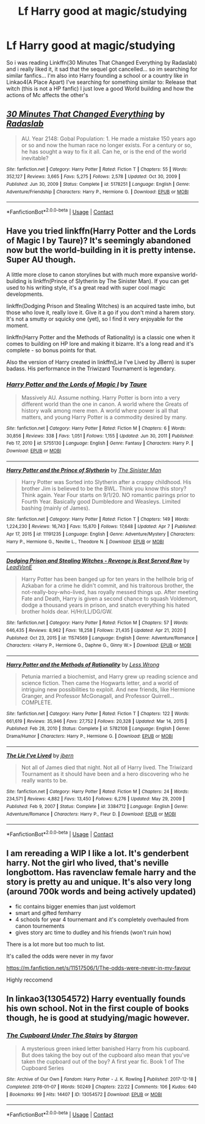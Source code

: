 #+TITLE: Lf Harry good at magic/studying

* Lf Harry good at magic/studying
:PROPERTIES:
:Author: Adrianix123
:Score: 13
:DateUnix: 1618489299.0
:DateShort: 2021-Apr-15
:FlairText: Request
:END:
So i was reading Linkffn(30 Minutes That Changed Everything by Radaslab) and i really liked it, it sad that the sequel got cancelled... so im searching for similar fanfics... I'm also into Harry founding a school or a country like in Linkao4(A Place Apart) I've searching for something similar to: Release that witch (this is not a HP fanfic) I just love a good World building and how the actions of Mc affects the other's


** [[https://www.fanfiction.net/s/5178251/1/][*/30 Minutes That Changed Everything/*]] by [[https://www.fanfiction.net/u/1806836/Radaslab][/Radaslab/]]

#+begin_quote
  AU. Year 2148: Gobal Population: 1. He made a mistake 150 years ago or so and now the human race no longer exists. For a century or so, he has sought a way to fix it all. Can he, or is the end of the world inevitable?
#+end_quote

^{/Site/:} ^{fanfiction.net} ^{*|*} ^{/Category/:} ^{Harry} ^{Potter} ^{*|*} ^{/Rated/:} ^{Fiction} ^{T} ^{*|*} ^{/Chapters/:} ^{55} ^{*|*} ^{/Words/:} ^{352,127} ^{*|*} ^{/Reviews/:} ^{3,665} ^{*|*} ^{/Favs/:} ^{5,275} ^{*|*} ^{/Follows/:} ^{2,578} ^{*|*} ^{/Updated/:} ^{Oct} ^{30,} ^{2009} ^{*|*} ^{/Published/:} ^{Jun} ^{30,} ^{2009} ^{*|*} ^{/Status/:} ^{Complete} ^{*|*} ^{/id/:} ^{5178251} ^{*|*} ^{/Language/:} ^{English} ^{*|*} ^{/Genre/:} ^{Adventure/Friendship} ^{*|*} ^{/Characters/:} ^{Harry} ^{P.,} ^{Hermione} ^{G.} ^{*|*} ^{/Download/:} ^{[[http://www.ff2ebook.com/old/ffn-bot/index.php?id=5178251&source=ff&filetype=epub][EPUB]]} ^{or} ^{[[http://www.ff2ebook.com/old/ffn-bot/index.php?id=5178251&source=ff&filetype=mobi][MOBI]]}

--------------

*FanfictionBot*^{2.0.0-beta} | [[https://github.com/FanfictionBot/reddit-ffn-bot/wiki/Usage][Usage]] | [[https://www.reddit.com/message/compose?to=tusing][Contact]]
:PROPERTIES:
:Author: FanfictionBot
:Score: 2
:DateUnix: 1618489323.0
:DateShort: 2021-Apr-15
:END:


** Have you tried linkffn(Harry Potter and the Lords of Magic I by Taure)? It's seemingly abandoned now but the world-building in it is pretty intense. Super AU though.

A little more close to canon storylines but with much more expansive world-building is linkffn(Prince of Slytherin by The Sinister Man). If you can get used to his writing style, it's a great read with super cool magic developments.

linkffn(Dodging Prison and Stealing Witches) is an acquired taste imho, but those who love it, really love it. Give it a go if you don't mind a harem story. It's not a smutty or squicky one (yet), so I find it very enjoyable for the moment.

linkffn(Harry Potter and the Methods of Rationality) is a classic one when it comes to building on HP lore and making it bizarre. It's a long read and it's complete - so bonus points for that.

Also the version of Harry created in linkffn(Lie I've Lived by JBern) is super badass. His performance in the Triwizard Tournament is legendary.
:PROPERTIES:
:Author: Gatalicious
:Score: 1
:DateUnix: 1618499478.0
:DateShort: 2021-Apr-15
:END:

*** [[https://www.fanfiction.net/s/5755130/1/][*/Harry Potter and the Lords of Magic I/*]] by [[https://www.fanfiction.net/u/883762/Taure][/Taure/]]

#+begin_quote
  Massively AU. Assume nothing. Harry Potter is born into a very different world than the one in canon. A world where the Greats of history walk among mere men. A world where power is all that matters, and young Harry Potter is a commodity desired by many.
#+end_quote

^{/Site/:} ^{fanfiction.net} ^{*|*} ^{/Category/:} ^{Harry} ^{Potter} ^{*|*} ^{/Rated/:} ^{Fiction} ^{M} ^{*|*} ^{/Chapters/:} ^{6} ^{*|*} ^{/Words/:} ^{30,856} ^{*|*} ^{/Reviews/:} ^{338} ^{*|*} ^{/Favs/:} ^{1,051} ^{*|*} ^{/Follows/:} ^{1,155} ^{*|*} ^{/Updated/:} ^{Jun} ^{30,} ^{2011} ^{*|*} ^{/Published/:} ^{Feb} ^{17,} ^{2010} ^{*|*} ^{/id/:} ^{5755130} ^{*|*} ^{/Language/:} ^{English} ^{*|*} ^{/Genre/:} ^{Fantasy} ^{*|*} ^{/Characters/:} ^{Harry} ^{P.} ^{*|*} ^{/Download/:} ^{[[http://www.ff2ebook.com/old/ffn-bot/index.php?id=5755130&source=ff&filetype=epub][EPUB]]} ^{or} ^{[[http://www.ff2ebook.com/old/ffn-bot/index.php?id=5755130&source=ff&filetype=mobi][MOBI]]}

--------------

[[https://www.fanfiction.net/s/11191235/1/][*/Harry Potter and the Prince of Slytherin/*]] by [[https://www.fanfiction.net/u/4788805/The-Sinister-Man][/The Sinister Man/]]

#+begin_quote
  Harry Potter was Sorted into Slytherin after a crappy childhood. His brother Jim is believed to be the BWL. Think you know this story? Think again. Year Four starts on 9/1/20. NO romantic pairings prior to Fourth Year. Basically good Dumbledore and Weasleys. Limited bashing (mainly of James).
#+end_quote

^{/Site/:} ^{fanfiction.net} ^{*|*} ^{/Category/:} ^{Harry} ^{Potter} ^{*|*} ^{/Rated/:} ^{Fiction} ^{T} ^{*|*} ^{/Chapters/:} ^{149} ^{*|*} ^{/Words/:} ^{1,224,230} ^{*|*} ^{/Reviews/:} ^{16,743} ^{*|*} ^{/Favs/:} ^{15,870} ^{*|*} ^{/Follows/:} ^{17,648} ^{*|*} ^{/Updated/:} ^{Apr} ^{7} ^{*|*} ^{/Published/:} ^{Apr} ^{17,} ^{2015} ^{*|*} ^{/id/:} ^{11191235} ^{*|*} ^{/Language/:} ^{English} ^{*|*} ^{/Genre/:} ^{Adventure/Mystery} ^{*|*} ^{/Characters/:} ^{Harry} ^{P.,} ^{Hermione} ^{G.,} ^{Neville} ^{L.,} ^{Theodore} ^{N.} ^{*|*} ^{/Download/:} ^{[[http://www.ff2ebook.com/old/ffn-bot/index.php?id=11191235&source=ff&filetype=epub][EPUB]]} ^{or} ^{[[http://www.ff2ebook.com/old/ffn-bot/index.php?id=11191235&source=ff&filetype=mobi][MOBI]]}

--------------

[[https://www.fanfiction.net/s/11574569/1/][*/Dodging Prison and Stealing Witches - Revenge is Best Served Raw/*]] by [[https://www.fanfiction.net/u/6791440/LeadVonE][/LeadVonE/]]

#+begin_quote
  Harry Potter has been banged up for ten years in the hellhole brig of Azkaban for a crime he didn't commit, and his traitorous brother, the not-really-boy-who-lived, has royally messed things up. After meeting Fate and Death, Harry is given a second chance to squash Voldemort, dodge a thousand years in prison, and snatch everything his hated brother holds dear. H/Hr/LL/DG/GW.
#+end_quote

^{/Site/:} ^{fanfiction.net} ^{*|*} ^{/Category/:} ^{Harry} ^{Potter} ^{*|*} ^{/Rated/:} ^{Fiction} ^{M} ^{*|*} ^{/Chapters/:} ^{57} ^{*|*} ^{/Words/:} ^{646,435} ^{*|*} ^{/Reviews/:} ^{8,962} ^{*|*} ^{/Favs/:} ^{18,258} ^{*|*} ^{/Follows/:} ^{21,435} ^{*|*} ^{/Updated/:} ^{Apr} ^{21,} ^{2020} ^{*|*} ^{/Published/:} ^{Oct} ^{23,} ^{2015} ^{*|*} ^{/id/:} ^{11574569} ^{*|*} ^{/Language/:} ^{English} ^{*|*} ^{/Genre/:} ^{Adventure/Romance} ^{*|*} ^{/Characters/:} ^{<Harry} ^{P.,} ^{Hermione} ^{G.,} ^{Daphne} ^{G.,} ^{Ginny} ^{W.>} ^{*|*} ^{/Download/:} ^{[[http://www.ff2ebook.com/old/ffn-bot/index.php?id=11574569&source=ff&filetype=epub][EPUB]]} ^{or} ^{[[http://www.ff2ebook.com/old/ffn-bot/index.php?id=11574569&source=ff&filetype=mobi][MOBI]]}

--------------

[[https://www.fanfiction.net/s/5782108/1/][*/Harry Potter and the Methods of Rationality/*]] by [[https://www.fanfiction.net/u/2269863/Less-Wrong][/Less Wrong/]]

#+begin_quote
  Petunia married a biochemist, and Harry grew up reading science and science fiction. Then came the Hogwarts letter, and a world of intriguing new possibilities to exploit. And new friends, like Hermione Granger, and Professor McGonagall, and Professor Quirrell... COMPLETE.
#+end_quote

^{/Site/:} ^{fanfiction.net} ^{*|*} ^{/Category/:} ^{Harry} ^{Potter} ^{*|*} ^{/Rated/:} ^{Fiction} ^{T} ^{*|*} ^{/Chapters/:} ^{122} ^{*|*} ^{/Words/:} ^{661,619} ^{*|*} ^{/Reviews/:} ^{35,946} ^{*|*} ^{/Favs/:} ^{27,752} ^{*|*} ^{/Follows/:} ^{20,328} ^{*|*} ^{/Updated/:} ^{Mar} ^{14,} ^{2015} ^{*|*} ^{/Published/:} ^{Feb} ^{28,} ^{2010} ^{*|*} ^{/Status/:} ^{Complete} ^{*|*} ^{/id/:} ^{5782108} ^{*|*} ^{/Language/:} ^{English} ^{*|*} ^{/Genre/:} ^{Drama/Humor} ^{*|*} ^{/Characters/:} ^{Harry} ^{P.,} ^{Hermione} ^{G.} ^{*|*} ^{/Download/:} ^{[[http://www.ff2ebook.com/old/ffn-bot/index.php?id=5782108&source=ff&filetype=epub][EPUB]]} ^{or} ^{[[http://www.ff2ebook.com/old/ffn-bot/index.php?id=5782108&source=ff&filetype=mobi][MOBI]]}

--------------

[[https://www.fanfiction.net/s/3384712/1/][*/The Lie I've Lived/*]] by [[https://www.fanfiction.net/u/940359/jbern][/jbern/]]

#+begin_quote
  Not all of James died that night. Not all of Harry lived. The Triwizard Tournament as it should have been and a hero discovering who he really wants to be.
#+end_quote

^{/Site/:} ^{fanfiction.net} ^{*|*} ^{/Category/:} ^{Harry} ^{Potter} ^{*|*} ^{/Rated/:} ^{Fiction} ^{M} ^{*|*} ^{/Chapters/:} ^{24} ^{*|*} ^{/Words/:} ^{234,571} ^{*|*} ^{/Reviews/:} ^{4,882} ^{*|*} ^{/Favs/:} ^{13,450} ^{*|*} ^{/Follows/:} ^{6,276} ^{*|*} ^{/Updated/:} ^{May} ^{29,} ^{2009} ^{*|*} ^{/Published/:} ^{Feb} ^{9,} ^{2007} ^{*|*} ^{/Status/:} ^{Complete} ^{*|*} ^{/id/:} ^{3384712} ^{*|*} ^{/Language/:} ^{English} ^{*|*} ^{/Genre/:} ^{Adventure/Romance} ^{*|*} ^{/Characters/:} ^{Harry} ^{P.,} ^{Fleur} ^{D.} ^{*|*} ^{/Download/:} ^{[[http://www.ff2ebook.com/old/ffn-bot/index.php?id=3384712&source=ff&filetype=epub][EPUB]]} ^{or} ^{[[http://www.ff2ebook.com/old/ffn-bot/index.php?id=3384712&source=ff&filetype=mobi][MOBI]]}

--------------

*FanfictionBot*^{2.0.0-beta} | [[https://github.com/FanfictionBot/reddit-ffn-bot/wiki/Usage][Usage]] | [[https://www.reddit.com/message/compose?to=tusing][Contact]]
:PROPERTIES:
:Author: FanfictionBot
:Score: 1
:DateUnix: 1618500459.0
:DateShort: 2021-Apr-15
:END:


** I am rereading a WIP I like a lot. It's genderbent harry. Not the girl who lived, that's neville longbottom. Has ravenclaw female harry and the story is pretty au and unique. It's also very long (around 700k words and being actively updated)

- fic contains bigger enemies than just voldemort
- smart and gifted femharry
- 4 schools for year 4 tournemant and it's completely overhauled from canon tournements
- gives story arc time to dudley and his friends (won't ruin how)

There is a lot more but too much to list.

It's called the odds were never in my favor

[[https://m.fanfiction.net/s/11517506/1/The-odds-were-never-in-my-favour]]

Highly reccomend
:PROPERTIES:
:Author: CommodorNorrington
:Score: 1
:DateUnix: 1618503707.0
:DateShort: 2021-Apr-15
:END:


** In linkao3(13054572) Harry eventually founds his own school. Not in the first couple of books though, he is good at studying/magic however.
:PROPERTIES:
:Author: VD909
:Score: 1
:DateUnix: 1618655472.0
:DateShort: 2021-Apr-17
:END:

*** [[https://archiveofourown.org/works/13054572][*/The Cupboard Under The Stairs/*]] by [[https://www.archiveofourown.org/users/Stargon/pseuds/Stargon][/Stargon/]]

#+begin_quote
  A mysterious green inked letter banished Harry from his cupboard. But does taking the boy out of the cupboard also mean that you've taken the cupboard out of the boy? A first year fic. Book 1 of The Cupboard Series
#+end_quote

^{/Site/:} ^{Archive} ^{of} ^{Our} ^{Own} ^{*|*} ^{/Fandom/:} ^{Harry} ^{Potter} ^{-} ^{J.} ^{K.} ^{Rowling} ^{*|*} ^{/Published/:} ^{2017-12-18} ^{*|*} ^{/Completed/:} ^{2018-01-07} ^{*|*} ^{/Words/:} ^{50249} ^{*|*} ^{/Chapters/:} ^{22/22} ^{*|*} ^{/Comments/:} ^{106} ^{*|*} ^{/Kudos/:} ^{640} ^{*|*} ^{/Bookmarks/:} ^{99} ^{*|*} ^{/Hits/:} ^{14407} ^{*|*} ^{/ID/:} ^{13054572} ^{*|*} ^{/Download/:} ^{[[https://archiveofourown.org/downloads/13054572/The%20Cupboard%20Under%20The.epub?updated_at=1616181940][EPUB]]} ^{or} ^{[[https://archiveofourown.org/downloads/13054572/The%20Cupboard%20Under%20The.mobi?updated_at=1616181940][MOBI]]}

--------------

*FanfictionBot*^{2.0.0-beta} | [[https://github.com/FanfictionBot/reddit-ffn-bot/wiki/Usage][Usage]] | [[https://www.reddit.com/message/compose?to=tusing][Contact]]
:PROPERTIES:
:Author: FanfictionBot
:Score: 1
:DateUnix: 1618655493.0
:DateShort: 2021-Apr-17
:END:
